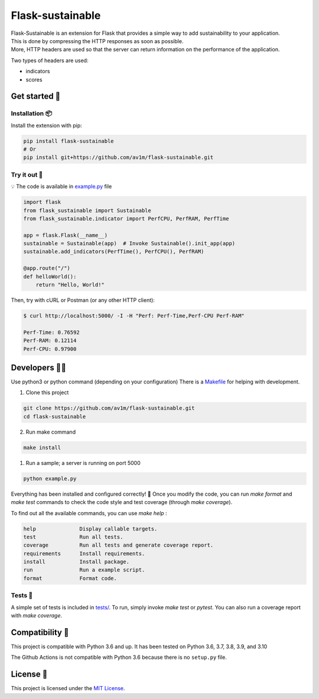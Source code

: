 Flask-sustainable
=================

|Supported Python versions| |License| |Latest Version| |PyPI Publish| |Python CI|

| Flask-Sustainable is an extension for Flask that provides a simple way to add sustainability to your application.
| This is done by compressing the HTTP responses as soon as possible.  
| More, HTTP headers are used so that the server can return information on the performance of the application.

Two types of headers are used:

- indicators
- scores

Get started 🚀
--------------

Installation 📦
~~~~~~~~~~~~~~~~

Install the extension with pip:

.. code:: bash

    pip install flask-sustainable
    # Or
    pip install git+https://github.com/av1m/flask-sustainable.git

Try it out 🔬
~~~~~~~~~~~~~~

💡 The code is available in `example.py <./example.py>`_ file

.. code:: python

    import flask
    from flask_sustainable import Sustainable
    from flask_sustainable.indicator import PerfCPU, PerfRAM, PerfTime

    app = flask.Flask(__name__)
    sustainable = Sustainable(app)  # Invoke Sustainable().init_app(app)
    sustainable.add_indicators(PerfTime(), PerfCPU(), PerfRAM)

    @app.route("/")
    def helloWorld():
        return "Hello, World!"

Then, try with cURL or Postman (or any other HTTP client):

.. code:: bash

    $ curl http://localhost:5000/ -I -H "Perf: Perf-Time,Perf-CPU Perf-RAM"

    Perf-Time: 0.76592
    Perf-RAM: 0.12114
    Perf-CPU: 0.97900

Developers 👨‍💻
----------------

Use python3 or python command (depending on your configuration)
There is a `Makefile <Makefile>`_ for helping with development.

1. Clone this project

.. code:: bash

    git clone https://github.com/av1m/flask-sustainable.git
    cd flask-sustainable

2. Run make command

.. code:: bash

    make install

1. Run a sample; a server is running on port 5000

.. code:: bash
    
    python example.py

Everything has been installed and configured correctly! 🎊
Once you modify the code, you can run `make format` and `make test` commands to check the code style and test coverage (through `make coverage`).

To find out all the available commands, you can use `make help` :

.. code:: bash

    help              Display callable targets.
    test              Run all tests.
    coverage          Run all tests and generate coverage report.
    requirements      Install requirements.
    install           Install package.
    run               Run a example script.
    format            Format code.

Tests 🧪
~~~~~~~~

A simple set of tests is included in `tests/ <./tests>`_.
To run, simply invoke `make test` or `pytest`.
You can also run a coverage report with `make coverage`.

Compatibility 🤝
-----------------

This project is compatible with Python 3.6 and up.
It has been tested on Python 3.6, 3.7, 3.8, 3.9, and 3.10

The Github Actions is not compatible with Python 3.6 because there is no ``setup.py`` file.

License 📃
----------

This project is licensed under the `MIT License <./LICENSE>`_.

.. |Supported Python versions| image:: https://img.shields.io/badge/Python-3.6|3.7|3.8|3.9|3.10-blue
.. |License| image:: http://img.shields.io/:license-MIT-blue.svg
   :target: https://github.com/av1m/flask-sustainable/blob/main/LICENSE
.. |PyPI Publish| image:: https://github.com/av1m/flask-sustainable/actions/workflows/pypi.yml/badge.svg
   :target: https://github.com/av1m/flask-sustainable/actions/workflows/pypi.yml
.. |Python CI| image:: https://github.com/av1m/flask-sustainable/actions/workflows/ci.yaml/badge.svg
   :target: https://github.com/av1m/flask-sustainable/actions/workflows/ci.yaml
.. |Latest Version| image:: https://img.shields.io/pypi/v/Flask-Sustainable.svg
   :target: https://pypi.python.org/pypi/Flask-Sustainable/